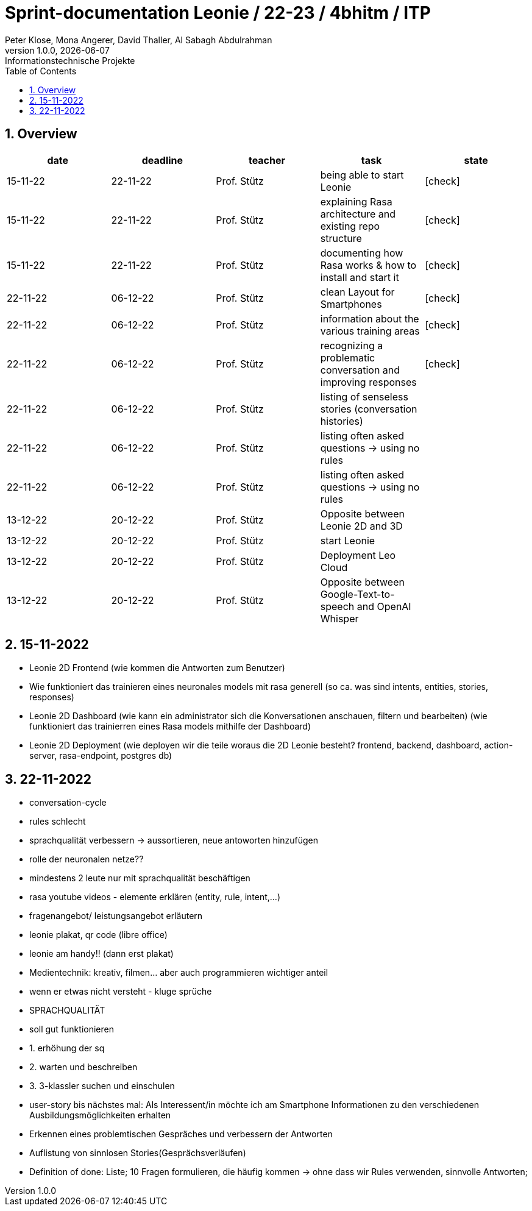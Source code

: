 = Sprint-documentation Leonie / 22-23 / 4bhitm / ITP
Peter Klose, Mona Angerer, David Thaller, Al Sabagh Abdulrahman
1.0.0, {docdate}: Informationstechnische Projekte
ifndef::imagesdir[:imagesdir: images]
//:toc-placement!:  // prevents the generation of the doc at this position, so it can be printed afterwards
:sourcedir: ../src/main/java
:icons: font
:sectnums:    // Nummerierung der Überschriften / section numbering
:toc: left

//Need this blank line after ifdef, don't know why...
ifdef::backend-html5[]

// print the toc here (not at the default position)
//toc::[]
== Overview

[options="header"]
|====
|date|deadline|teacher|task|state
|15-11-22 |22-11-22 |Prof. Stütz |being able to start Leonie | icon:check[]
|15-11-22 |22-11-22 |Prof. Stütz |explaining Rasa architecture and existing repo structure | icon:check[]
|15-11-22 |22-11-22 |Prof. Stütz |documenting how Rasa works & how to install and start it | icon:check[]
|22-11-22 |06-12-22 |Prof. Stütz |clean Layout for Smartphones | icon:check[]
|22-11-22 |06-12-22 |Prof. Stütz |information about the various training areas | icon:check[]
|22-11-22 |06-12-22 |Prof. Stütz |recognizing a problematic conversation and improving responses | icon:check[]
|22-11-22 |06-12-22 |Prof. Stütz |listing of senseless stories (conversation histories) |
|22-11-22 |06-12-22 |Prof. Stütz |listing often asked questions -> using no rules|
|22-11-22 |06-12-22 |Prof. Stütz |listing often asked questions -> using no rules|
|13-12-22 |20-12-22 |Prof. Stütz  |Opposite between Leonie 2D and 3D|
|13-12-22 |20-12-22 |Prof. Stütz  |start Leonie|
|13-12-22 |20-12-22 |Prof. Stütz  |Deployment Leo Cloud|
|13-12-22 |20-12-22 |Prof. Stütz  |Opposite between Google-Text-to-speech and OpenAI Whisper|
|====



== 15-11-2022

* Leonie 2D Frontend (wie kommen die Antworten zum Benutzer)
* Wie funktioniert das trainieren eines neuronales models mit rasa generell (so ca. was sind intents, entities, stories, responses)
* Leonie 2D Dashboard (wie kann ein administrator sich die Konversationen anschauen, filtern und bearbeiten) (wie funktioniert das trainierren eines Rasa models mithilfe der Dashboard)
* Leonie 2D Deployment (wie deployen wir die teile woraus die 2D Leonie besteht? frontend, backend, dashboard, action-server, rasa-endpoint, postgres db)


== 22-11-2022

* conversation-cycle
* rules schlecht
* sprachqualität verbessern -> aussortieren, neue antoworten hinzufügen
* rolle der neuronalen netze??
* mindestens 2 leute nur mit sprachqualität beschäftigen
* rasa youtube videos - elemente erklären (entity, rule, intent,...)
* fragenangebot/ leistungsangebot erläutern
* leonie plakat, qr code (libre office)
* leonie am handy!! (dann erst plakat)
* Medientechnik: kreativ, filmen... aber auch programmieren wichtiger anteil
* wenn er etwas nicht versteht - kluge sprüche
* SPRACHQUALITÄT
* soll gut funktionieren

* 1. erhöhung der sq
* 2. warten und beschreiben
* 3. 3-klassler suchen und einschulen

* user-story bis nächstes mal: Als Interessent/in möchte ich am Smartphone Informationen zu den verschiedenen Ausbildungsmöglichkeiten erhalten
* Erkennen eines problemtischen Gespräches und verbessern der Antworten
* Auflistung von sinnlosen Stories(Gesprächsverläufen)
* Definition of done: Liste; 10 Fragen formulieren, die häufig kommen -> ohne dass wir Rules verwenden, sinnvolle Antworten;






